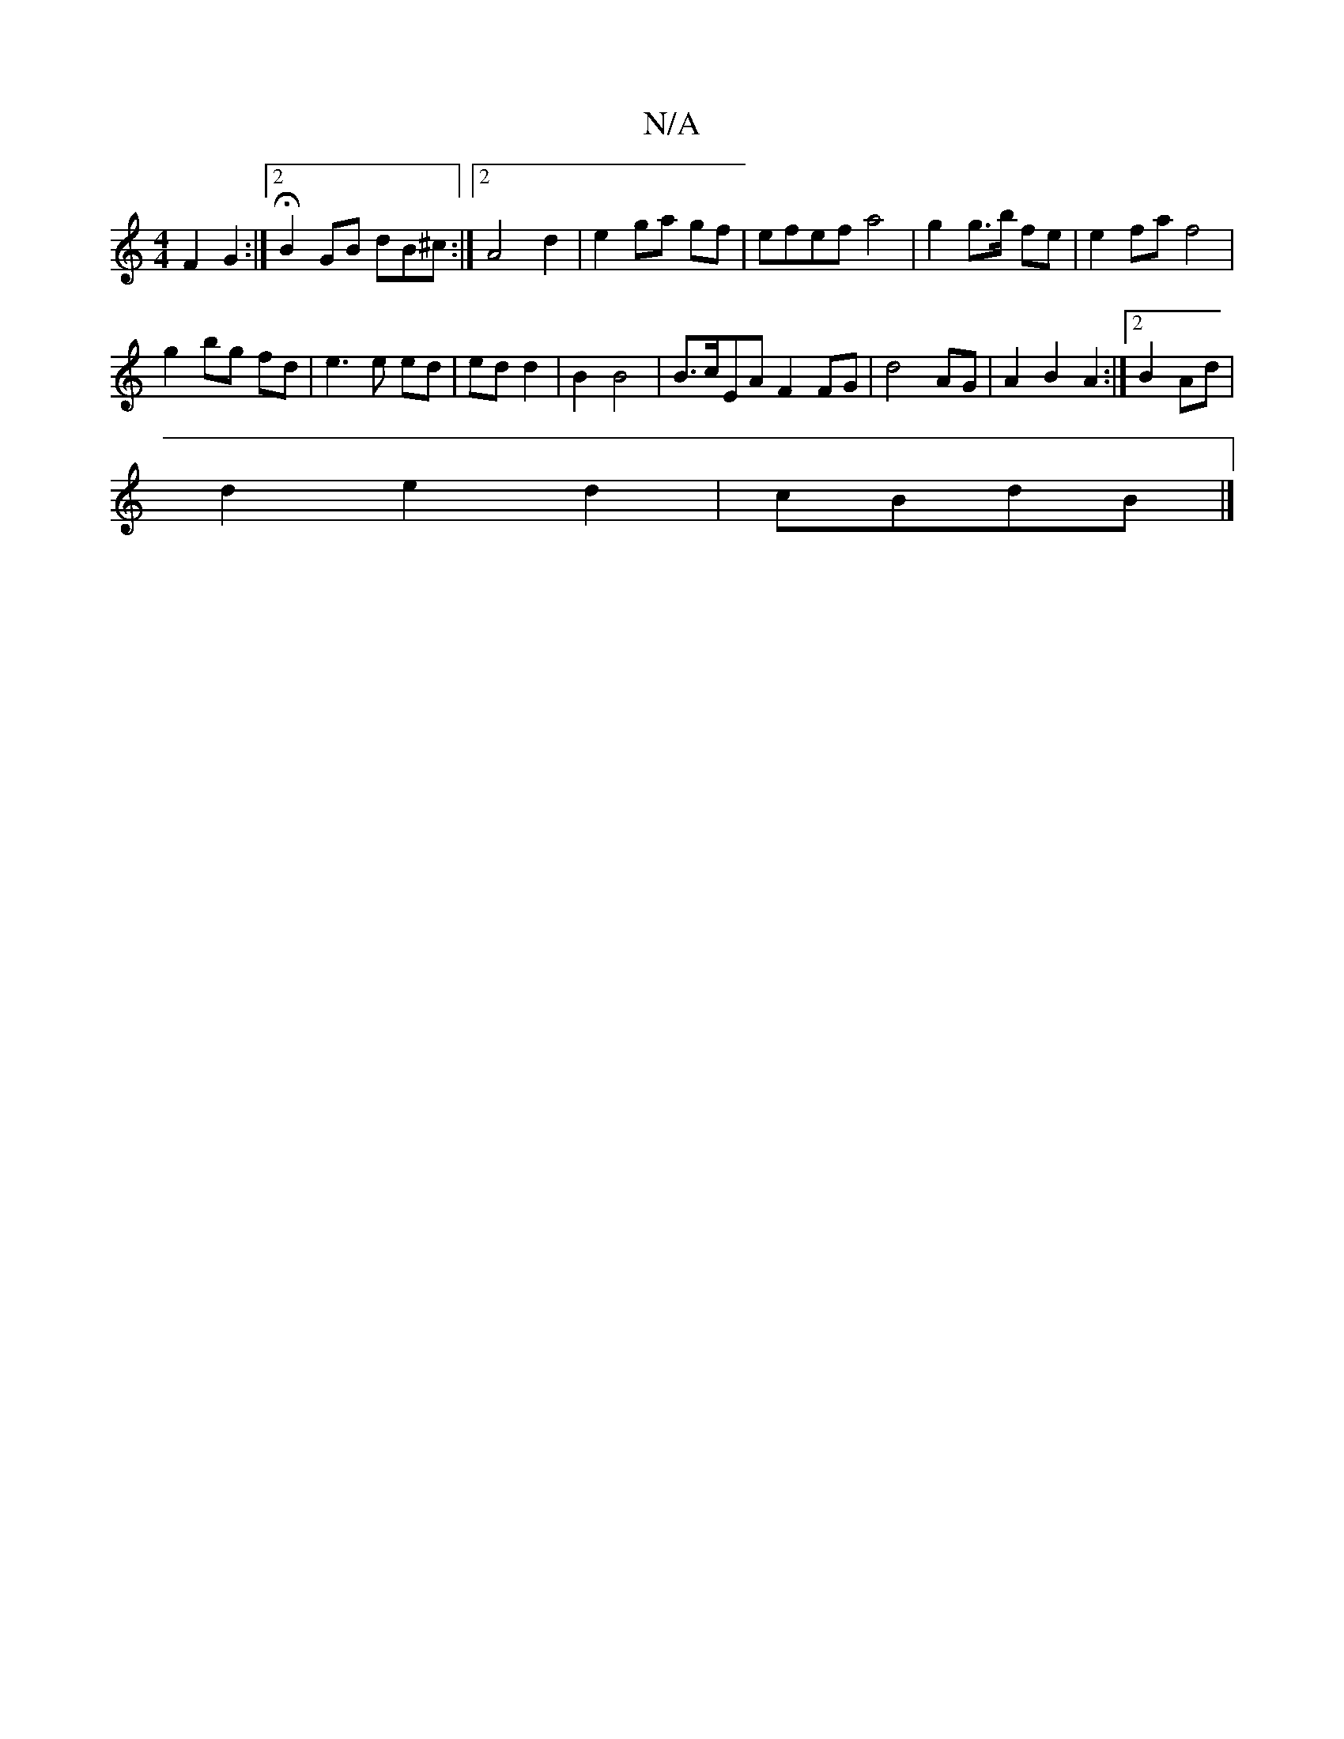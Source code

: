 X:1
T:N/A
M:4/4
R:N/A
K:Cmajor
2F2 G2:|2 HB2GB dB^c:|[2 A4 d2|e2 ga gf|efef a4|g2 g>b fe|e2fa f4 |
g2 bg fd | e3e ed | ed d2 | B2 B4 | B>cEA F2 FG|d4 AG|A2 B2 A2 :|2 B2 Ad |
d2 e2 d2 | cBdB |]
|

~B3 ~e2 | GB AB |((3BAF) E2 D|1 C2 